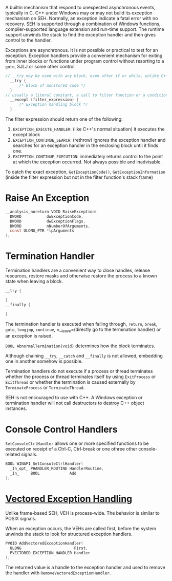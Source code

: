 A builtin mechanism that respond to unexpected asynchronous events, typically
in C.
C++ under Windows may or may not build its exception mechanism on SEH.
Normally, an exception indicate a fatal error
with no recovery. SEH is supported through a combination of Windows
functions, compiler-supported language extension and run-time support.
The runtime support unwinds the stack to find the exception handler and
then gives control to the handler.

Exceptions are asynchronous. It is not possible or practical to test for
an exception. Exception handlers provide a convenient mechanism for
exiting from inner blocks or functions under program control without
resorting to a =goto=, SJLJ or some other control.

#+BEGIN_SRC C
// __try may be used with any block, even after if or while, unlike C++'s try,
  __try {
      /* Block of monitored code */
  }
// usually a literal constant, a call to filter function or a conditional expression
  __except (filter_expression) {
      /* Exception handling block */
  }
#+END_SRC

The filter expression should return one of the following:
1. =EXCEPTION_EXECUTE_HANDLER=: (like C++'s normal situation)
   it executes the except block
2. =EXCEPTION_CONTINUE_SEARCH=: (rethrow) ignores the exception handler and
   searches for an exception handler in the enclosing block until it
   finds one.
3. =EXCEPTION_CONTINUE_EXECUTION=: immediately returns control to the
   point at which the exception occurred. Not always possible and
   inadvisable.

To catch the exact exception, =GetExceptionCode()=, =GetExceptionInformation= (inside the filter
expression but not in the filter function's stack frame)



* Raise An Exception
  :PROPERTIES:
  :CUSTOM_ID: raise-an-exception
  :END:

#+BEGIN_SRC C
  __analysis_noreturn VOID RaiseException(
    DWORD           dwExceptionCode,
    DWORD           dwExceptionFlags,
    DWORD           nNumberOfArguments,
    const ULONG_PTR *lpArguments
  );
#+END_SRC

* Termination Handler
  :PROPERTIES:
  :CUSTOM_ID: termination-handler
  :END:

Termination handlers are a convenient way to close handles, release
resources, restore masks and otherwise restore the process to a known
state when leaving a block.

#+BEGIN_SRC C
  __try {

  }
  __finally {
     
  }
#+END_SRC

The termination handler is executed when falling through, =return=,
=break=, =goto=, =longjmp=, =continue=, =__leave=(directly go to the
termination handler) or an exception is raised.

=BOOL AbnormalTermination(void)= determines how the block terminates.

Although chaining =__try=, =__catch= and =__finally= is not allowed,
embedding one in another somehow is possible.

Termination handlers do not execute if a process or thread terminates
whether the process or thread terminates itself by using =ExitProcess=
or =ExitThread= or whether the termination is caused externally by
=TerminateProcess= or =TerminateThread=.

SEH is not encouraged to use with C++. A Windows exception or
termination handler will not call destructors to destroy C++ object
instances.

* Console Control Handlers
  :PROPERTIES:
  :CUSTOM_ID: console-control-handlers
  :END:

=SetConsoleCtrlHandler= allows one or more specified functions to be
executed on receipt of a Ctrl-C, Ctrl-break or one othree other
console-related signals.

#+BEGIN_SRC C
  BOOL WINAPI SetConsoleCtrlHandler(
    _In_opt_ PHANDLER_ROUTINE HandlerRoutine,
    _In_     BOOL             Add
  );
#+END_SRC

* [[https://docs.microsoft.com/en-us/archive/msdn-magazine/2001/september/under-the-hood-new-vectored-exception-handling-in-windows-xp][Vectored
Exception Handling]]
  :PROPERTIES:
  :CUSTOM_ID: vectored-exception-handling
  :END:

Unlike frame-based SEH, VEH is process-wide. The behavior is similar to
POSIX signals.

When an exception occurs, the VEHs are called first, before the system
unwinds the stack to look for structured exception handlers.

#+BEGIN_SRC C
  PVOID AddVectoredExceptionHandler(
    ULONG                       First,
    PVECTORED_EXCEPTION_HANDLER Handler
  );
#+END_SRC

The returned value is a handle to the exception handler and used to
remove the handler with =RemoveVectoredExceptionHandler=.
